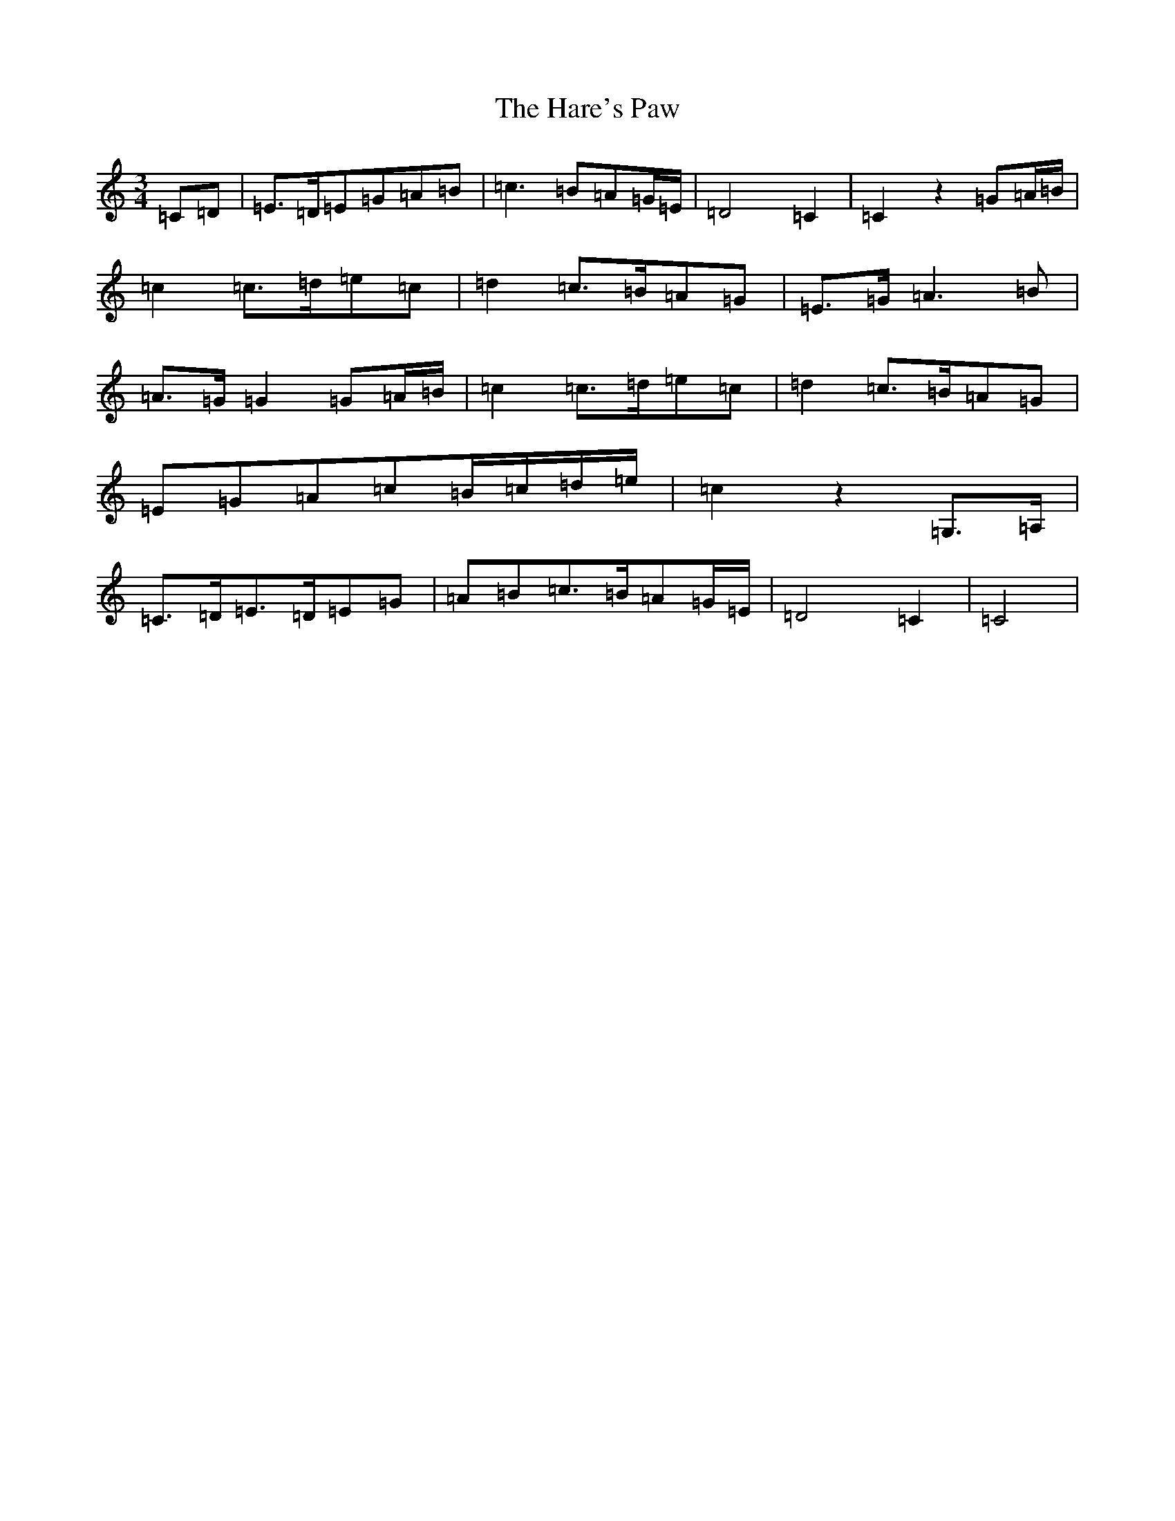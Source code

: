 X: 612
T: Hare's Paw, The
S: https://thesession.org/tunes/11253#setting21595
R: waltz
M:3/4
L:1/8
K: C Major
=C-=D|=E>=D=E=G=A=B|=c3=B=A=G/2=E/2|=D4=C2|=C2z2=G=A/2=B/2|=c2=c>=d=e=c|=d2=c>=B=A=G|=E>=G=A3=B|=A>=G=G2=G=A/2=B/2|=c2=c>=d=e=c|=d2=c>=B=A=G|=E=G=A=c=B/2=c/2=d/2=e/2|=c2z2=G,>=A,|=C>=D=E>=D=E=G|=A=B=c>=B=A=G/2=E/2|=D4=C2|=C4|